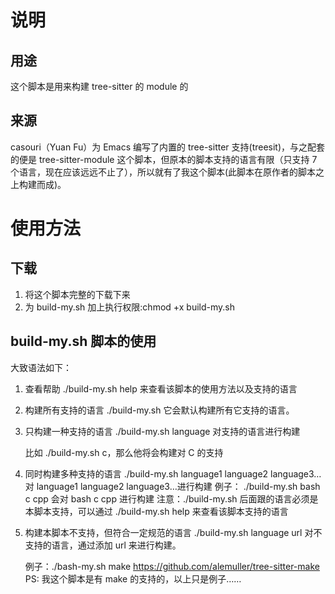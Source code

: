 # -*- vesie-mode: 1; cursor-type: box; -*-
* 说明
** 用途
   这个脚本是用来构建 tree-sitter 的 module 的
** 来源
   casouri（Yuan Fu）为 Emacs 编写了内置的 tree-sitter 支持(treesit)，与之配套的便是 tree-sitter-module 这个脚本，但原本的脚本支持的语言有限（只支持 7 个语言，现在应该远远不止了），所以就有了我这个脚本(此脚本在原作者的脚本之上构建而成)。
* 使用方法
** 下载
   1. 将这个脚本完整的下载下来
   2. 为 build-my.sh 加上执行权限:chmod +x build-my.sh


 


** build-my.sh 脚本的使用
   大致语法如下：
   1. 查看帮助
      ./build-my.sh help 来查看该脚本的使用方法以及支持的语言
      
   2. 构建所有支持的语言
      ./build-my.sh 它会默认构建所有它支持的语言。
      
   3. 只构建一种支持的语言
      ./build-my.sh language 对支持的语言进行构建
      
      比如 ./build-my.sh c，那么他将会构建对 C 的支持
      
   4. 同时构建多种支持的语言
      ./build-my.sh language1 language2 language3... 对 language1 language2 language3...进行构建
       例子： ./build-my.sh bash c cpp 会对 bash c cpp 进行构建
       注意：./build-my.sh 后面跟的语言必须是本脚本支持，可以通过 ./build-my.sh help 来查看该脚本支持的语言

   5. 构建本脚本不支持，但符合一定规范的语言
      ./build-my.sh language url 对不支持的语言，通过添加 url 来进行构建。
      
      例子：./bash-my.sh make https://github.com/alemuller/tree-sitter-make
      PS: 我这个脚本是有 make 的支持的，以上只是例子……

